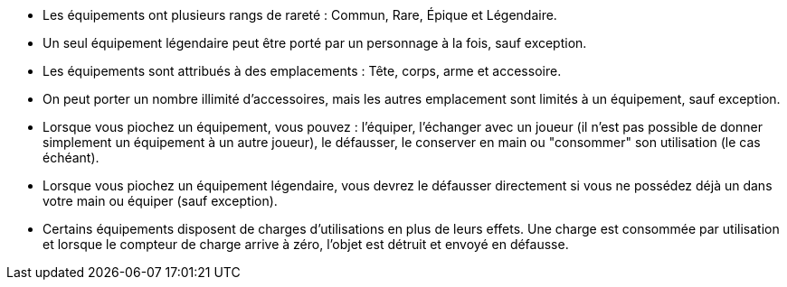 - Les équipements ont plusieurs rangs de rareté : Commun, Rare, Épique et Légendaire.
- Un seul équipement légendaire peut être porté par un personnage à la fois, sauf exception. 
- Les équipements sont attribués à des emplacements : Tête, corps, arme et accessoire.
- On peut porter un nombre illimité d'accessoires, mais les autres emplacement sont limités à un équipement, sauf exception.

- Lorsque vous piochez un équipement, vous pouvez : l'équiper, l'échanger avec un joueur (il n'est pas possible de donner simplement un équipement à un autre joueur), le défausser, le conserver en main ou "consommer" son utilisation (le cas échéant).
- Lorsque vous piochez un équipement légendaire, vous devrez le défausser directement si vous ne possédez déjà un dans votre main ou équiper (sauf exception).

- Certains équipements disposent de charges d'utilisations en plus de leurs effets. Une charge est consommée par utilisation et lorsque le compteur de charge arrive à zéro, l'objet est détruit et envoyé en défausse.